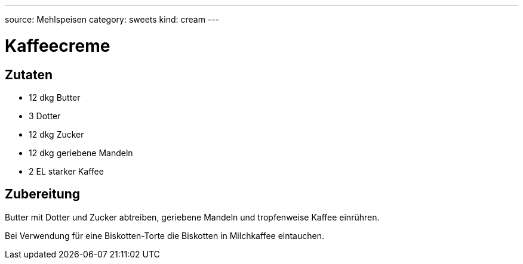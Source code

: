 ---
source: Mehlspeisen
category: sweets
kind: cream
---

= Kaffeecreme

== Zutaten
* 12 dkg Butter
* 3 Dotter
* 12 dkg Zucker
* 12 dkg geriebene Mandeln
* 2 EL starker Kaffee

== Zubereitung
Butter mit Dotter und Zucker abtreiben, geriebene Mandeln und tropfenweise Kaffee einrühren.

Bei Verwendung für eine Biskotten-Torte die Biskotten in Milchkaffee eintauchen.
